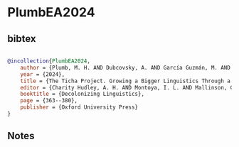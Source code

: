 * PlumbEA2024




** bibtex

#+NAME: bibtex
#+BEGIN_SRC bibtex

@incollection{PlumbEA2024,
    author = {Plumb, M. H. AND Dubcovsky, A. AND García Guzmán, M. AND Lillehaugen, B. D. AND Lopez, F. H.},
    year = {2024},
    title = {The Ticha Project. Growing a Bigger Linguistics Through a Zapotec Agenda},
    editor = {Charity Hudley, A. H. AND Montoya, I. L. AND Mallinson, C. AND Bucholtz, M.},
    booktitle = {Decolonizing Linguistics},
    page = {363--380},
    publisher = {Oxford University Press}
}

#+END_SRC




** Notes

